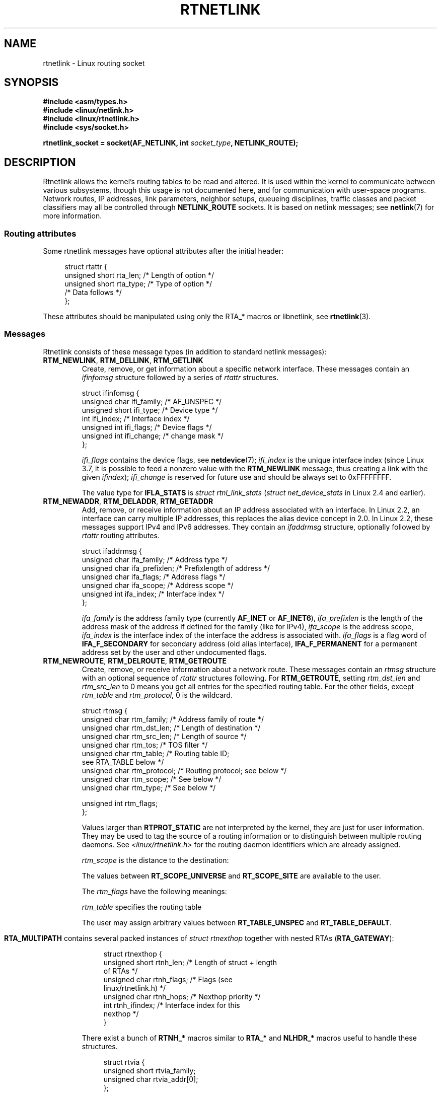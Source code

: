 .\" This man page is Copyright (C) 1999 Andi Kleen <ak@muc.de>.
.\"
.\" %%%LICENSE_START(VERBATIM_ONE_PARA)
.\" Permission is granted to distribute possibly modified copies
.\" of this page provided the header is included verbatim,
.\" and in case of nontrivial modification author and date
.\" of the modification is added to the header.
.\" %%%LICENSE_END
.\"
.\" Based on the original comments from Alexey Kuznetsov, written with
.\" help from Matthew Wilcox.
.\" $Id: rtnetlink.7,v 1.8 2000/01/22 01:55:04 freitag Exp $
.\"
.TH RTNETLINK  7 2021-03-22 "Linux" "Linux Programmer's Manual"
.SH NAME
rtnetlink \- Linux routing socket
.SH SYNOPSIS
.nf
.B #include <asm/types.h>
.B #include <linux/netlink.h>
.B #include <linux/rtnetlink.h>
.B #include <sys/socket.h>
.PP
.BI "rtnetlink_socket = socket(AF_NETLINK, int " socket_type ", NETLINK_ROUTE);"
.fi
.SH DESCRIPTION
Rtnetlink allows the kernel's routing tables to be read and altered.
It is used within the kernel to communicate between
various subsystems, though this usage is not documented here, and for
communication with user-space programs.
Network routes, IP addresses, link parameters, neighbor setups, queueing
disciplines, traffic classes and packet classifiers may all be controlled
through
.B NETLINK_ROUTE
sockets.
It is based on netlink messages; see
.BR netlink (7)
for more information.
.\" FIXME . ? all these macros could be moved to rtnetlink(3)
.SS Routing attributes
Some rtnetlink messages have optional attributes after the initial header:
.PP
.in +4n
.EX
struct rtattr {
    unsigned short rta_len;    /* Length of option */
    unsigned short rta_type;   /* Type of option */
    /* Data follows */
};
.EE
.in
.PP
These attributes should be manipulated using only the RTA_* macros
or libnetlink, see
.BR rtnetlink (3).
.SS Messages
Rtnetlink consists of these message types
(in addition to standard netlink messages):
.TP
.BR RTM_NEWLINK ", " RTM_DELLINK ", " RTM_GETLINK
Create, remove, or get information about a specific network interface.
These messages contain an
.I ifinfomsg
structure followed by a series of
.I rtattr
structures.
.IP
.EX
struct ifinfomsg {
    unsigned char  ifi_family; /* AF_UNSPEC */
    unsigned short ifi_type;   /* Device type */
    int            ifi_index;  /* Interface index */
    unsigned int   ifi_flags;  /* Device flags  */
    unsigned int   ifi_change; /* change mask */
};
.EE
.IP
.\" FIXME Document ifinfomsg.ifi_type
.I ifi_flags
contains the device flags, see
.BR netdevice (7);
.I ifi_index
is the unique interface index
(since Linux 3.7, it is possible to feed a nonzero value with the
.B RTM_NEWLINK
message, thus creating a link with the given
.IR ifindex );
.I ifi_change
is reserved for future use and should be always set to 0xFFFFFFFF.
.TS
tab(:);
c s s
lb l l.
Routing attributes
rta_type:Value type:Description
_
IFLA_UNSPEC:-:unspecified
IFLA_ADDRESS:hardware address:interface L2 address
IFLA_BROADCAST:hardware address:L2 broadcast address
IFLA_IFNAME:asciiz string:Device name
IFLA_MTU:unsigned int:MTU of the device
IFLA_LINK:int:Link type
IFLA_QDISC:asciiz string:Queueing discipline
IFLA_STATS:T{
see below
T}:Interface Statistics
.TE
.IP
The value type for
.B IFLA_STATS
is
.I struct rtnl_link_stats
.RI ( "struct net_device_stats"
in Linux 2.4 and earlier).
.TP
.BR RTM_NEWADDR ", " RTM_DELADDR ", " RTM_GETADDR
Add, remove, or receive information about an IP address associated with
an interface.
In Linux 2.2, an interface can carry multiple IP addresses,
this replaces the alias device concept in 2.0.
In Linux 2.2, these messages
support IPv4 and IPv6 addresses.
They contain an
.I ifaddrmsg
structure, optionally followed by
.I rtattr
routing attributes.
.IP
.EX
struct ifaddrmsg {
    unsigned char ifa_family;    /* Address type */
    unsigned char ifa_prefixlen; /* Prefixlength of address */
    unsigned char ifa_flags;     /* Address flags */
    unsigned char ifa_scope;     /* Address scope */
    unsigned int  ifa_index;     /* Interface index */
};
.EE
.IP
.I ifa_family
is the address family type (currently
.B AF_INET
or
.BR AF_INET6 ),
.I ifa_prefixlen
is the length of the address mask of the address if defined for the
family (like for IPv4),
.I ifa_scope
is the address scope,
.I ifa_index
is the interface index of the interface the address is associated with.
.I ifa_flags
is a flag word of
.B IFA_F_SECONDARY
for secondary address (old alias interface),
.B IFA_F_PERMANENT
for a permanent address set by the user and other undocumented flags.
.TS
tab(:);
c s s
lb l l.
Attributes
rta_type:Value type:Description
_
IFA_UNSPEC:-:unspecified
IFA_ADDRESS:raw protocol address:interface address
IFA_LOCAL:raw protocol address:local address
IFA_LABEL:asciiz string:name of the interface
IFA_BROADCAST:raw protocol address:broadcast address
IFA_ANYCAST:raw protocol address:anycast address
IFA_CACHEINFO:struct ifa_cacheinfo:Address information
.TE
.\" FIXME Document struct ifa_cacheinfo
.TP
.BR RTM_NEWROUTE ", " RTM_DELROUTE ", " RTM_GETROUTE
Create, remove, or receive information about a network route.
These messages contain an
.I rtmsg
structure with an optional sequence of
.I rtattr
structures following.
For
.BR RTM_GETROUTE ,
setting
.I rtm_dst_len
and
.I rtm_src_len
to 0 means you get all entries for the specified routing table.
For the other fields, except
.I rtm_table
and
.IR rtm_protocol ,
0 is the wildcard.
.IP
.EX
struct rtmsg {
    unsigned char rtm_family;   /* Address family of route */
    unsigned char rtm_dst_len;  /* Length of destination */
    unsigned char rtm_src_len;  /* Length of source */
    unsigned char rtm_tos;      /* TOS filter */
    unsigned char rtm_table;    /* Routing table ID;
                                   see RTA_TABLE below */
    unsigned char rtm_protocol; /* Routing protocol; see below */
    unsigned char rtm_scope;    /* See below */
    unsigned char rtm_type;     /* See below */

    unsigned int  rtm_flags;
};
.EE
.TS
tab(:);
lb l.
rtm_type:Route type
_
RTN_UNSPEC:unknown route
RTN_UNICAST:a gateway or direct route
RTN_LOCAL:a local interface route
RTN_BROADCAST:T{
a local broadcast route (sent as a broadcast)
T}
RTN_ANYCAST:T{
a local broadcast route (sent as a unicast)
T}
RTN_MULTICAST:a multicast route
RTN_BLACKHOLE:a packet dropping route
RTN_UNREACHABLE:an unreachable destination
RTN_PROHIBIT:a packet rejection route
RTN_THROW:continue routing lookup in another table
RTN_NAT:a network address translation rule
RTN_XRESOLVE:T{
refer to an external resolver (not implemented)
T}
.TE
.TS
tab(:);
lb l.
rtm_protocol:Route origin
_
RTPROT_UNSPEC:unknown
RTPROT_REDIRECT:T{
by an ICMP redirect (currently unused)
T}
RTPROT_KERNEL:by the kernel
RTPROT_BOOT:during boot
RTPROT_STATIC:by the administrator
.TE
.sp 1
Values larger than
.B RTPROT_STATIC
are not interpreted by the kernel, they are just for user information.
They may be used to tag the source of a routing information or to
distinguish between multiple routing daemons.
See
.I <linux/rtnetlink.h>
for the routing daemon identifiers which are already assigned.
.IP
.I rtm_scope
is the distance to the destination:
.TS
tab(:);
lb l.
RT_SCOPE_UNIVERSE:global route
RT_SCOPE_SITE:T{
interior route in the local autonomous system
T}
RT_SCOPE_LINK:route on this link
RT_SCOPE_HOST:route on the local host
RT_SCOPE_NOWHERE:destination doesn't exist
.TE
.sp 1
The values between
.B RT_SCOPE_UNIVERSE
and
.B RT_SCOPE_SITE
are available to the user.
.IP
The
.I rtm_flags
have the following meanings:
.TS
tab(:);
lb l.
RTM_F_NOTIFY:T{
if the route changes, notify the user via rtnetlink
T}
RTM_F_CLONED:route is cloned from another route
RTM_F_EQUALIZE:a multipath equalizer (not yet implemented)
.TE
.sp 1
.I rtm_table
specifies the routing table
.TS
tab(:);
lb l.
RT_TABLE_UNSPEC:an unspecified routing table
RT_TABLE_DEFAULT:the default table
RT_TABLE_MAIN:the main table
RT_TABLE_LOCAL:the local table
.TE
.sp 1
The user may assign arbitrary values between
.B RT_TABLE_UNSPEC
and
.BR RT_TABLE_DEFAULT .
.\" Keep table on same page
.bp +1
.TS
tab(:);
c s s
lb2 l2 l.
Attributes
rta_type:Value type:Description
_
RTA_UNSPEC:-:ignored
RTA_DST:protocol address:Route destination address
RTA_SRC:protocol address:Route source address
RTA_IIF:int:Input interface index
RTA_OIF:int:Output interface index
RTA_GATEWAY:protocol address:The gateway of the route
RTA_PRIORITY:int:Priority of route
RTA_PREFSRC:protocol address:Preferred source address
RTA_METRICS:int:Route metric
RTA_MULTIPATH::T{
Multipath nexthop data
br
(see below).
T}
RTA_PROTOINFO::No longer used
RTA_FLOW:int:Route realm
RTA_CACHEINFO:struct rta_cacheinfo:(see linux/rtnetlink.h)
RTA_SESSION::No longer used
RTA_MP_ALGO::No longer used
RTA_TABLE:int:T{
Routing table ID; if set,
.br
rtm_table is ignored
T}
RTA_MARK:int:
RTA_MFC_STATS:struct rta_mfc_stats:(see linux/rtnetlink.h)
RTA_VIA:struct rtvia:T{
Gateway in different AF
(see below)
T}
RTA_NEWDST:protocol address:T{
Change packet
destination address
T}
RTA_PREF:char:T{
RFC4191 IPv6 router
preference (see below)
T}
RTA_ENCAP_TYPE:short:T{
Encapsulation type for
.br
lwtunnels (see below)
T}
RTA_ENCAP::Defined by RTA_ENCAP_TYPE
RTA_EXPIRES:int:T{
Expire time for IPv6
routes (in seconds)
T}
.TE
.IP
.B RTA_MULTIPATH
contains several packed instances of
.I struct rtnexthop
together with nested RTAs
.RB ( RTA_GATEWAY ):
.IP
.in +4n
.EX
struct rtnexthop {
    unsigned short rtnh_len;     /* Length of struct + length
                                    of RTAs */
    unsigned char  rtnh_flags;   /* Flags (see
                                    linux/rtnetlink.h) */
    unsigned char  rtnh_hops;    /* Nexthop priority */
    int            rtnh_ifindex; /* Interface index for this
                                    nexthop */
}
.EE
.in
.IP
There exist a bunch of
.B RTNH_*
macros similar to
.B RTA_*
and
.B NLHDR_*
macros
useful to handle these structures.
.IP
.in +4n
.EX
struct rtvia {
    unsigned short rtvia_family;
    unsigned char  rtvia_addr[0];
};
.EE
.in
.IP
.I rtvia_addr
is the address,
.I rtvia_family
is its family type.
.IP
.B RTA_PREF
may contain values
.BR ICMPV6_ROUTER_PREF_LOW ,
.BR ICMPV6_ROUTER_PREF_MEDIUM ,
and
.B ICMPV6_ROUTER_PREF_HIGH
defined incw
.IR <linux/icmpv6.h> .
.IP
.B RTA_ENCAP_TYPE
may contain values
.BR LWTUNNEL_ENCAP_MPLS ,
.BR LWTUNNEL_ENCAP_IP ,
.BR LWTUNNEL_ENCAP_ILA ,
or
.B LWTUNNEL_ENCAP_IP6
defined in
.IR <linux/lwtunnel.h> .
.IP
.B Fill these values in!
.TP
.BR RTM_NEWNEIGH ", " RTM_DELNEIGH  ", " RTM_GETNEIGH
Add, remove, or receive information about a neighbor table
entry (e.g., an ARP entry).
The message contains an
.I ndmsg
structure.
.IP
.EX
struct ndmsg {
    unsigned char ndm_family;
    int           ndm_ifindex;  /* Interface index */
    __u16         ndm_state;    /* State */
    __u8          ndm_flags;    /* Flags */
    __u8          ndm_type;
};

struct nda_cacheinfo {
    __u32         ndm_confirmed;
    __u32         ndm_used;
    __u32         ndm_updated;
    __u32         ndm_refcnt;
};
.EE
.IP
.I ndm_state
is a bit mask of the following states:
.TS
tab(:);
lb l.
NUD_INCOMPLETE:a currently resolving cache entry
NUD_REACHABLE:a confirmed working cache entry
NUD_STALE:an expired cache entry
NUD_DELAY:an entry waiting for a timer
NUD_PROBE:a cache entry that is currently reprobed
NUD_FAILED:an invalid cache entry
NUD_NOARP:a device with no destination cache
NUD_PERMANENT:a static entry
.TE
.sp 1
Valid
.I ndm_flags
are:
.TS
tab(:);
lb l.
NTF_PROXY:a proxy arp entry
NTF_ROUTER:an IPv6 router
.TE
.sp 1
.\" FIXME .
.\" document the members of the struct better
The
.I rtattr
struct has the following meanings for the
.I rta_type
field:
.TS
tab(:);
lb l.
NDA_UNSPEC:unknown type
NDA_DST:a neighbor cache n/w layer destination address
NDA_LLADDR:a neighbor cache link layer address
NDA_CACHEINFO:cache statistics
.TE
.sp 1
If the
.I rta_type
field is
.BR NDA_CACHEINFO ,
then a
.I struct nda_cacheinfo
header follows.
.TP
.BR RTM_NEWRULE ", " RTM_DELRULE ", " RTM_GETRULE
Add, delete, or retrieve a routing rule.
Carries a
.I struct rtmsg
.TP
.BR RTM_NEWQDISC ", " RTM_DELQDISC ", " RTM_GETQDISC
Add, remove, or get a queueing discipline.
The message contains a
.I struct tcmsg
and may be followed by a series of
attributes.
.IP
.EX
struct tcmsg {
    unsigned char    tcm_family;
    int              tcm_ifindex;   /* interface index */
    __u32            tcm_handle;    /* Qdisc handle */
    __u32            tcm_parent;    /* Parent qdisc */
    __u32            tcm_info;
};
.EE
.TS
tab(:);
c s s
lb2 l2 l.
Attributes
rta_type:Value type:Description
_
TCA_UNSPEC:-:unspecified
TCA_KIND:asciiz string:Name of queueing discipline
TCA_OPTIONS:byte sequence:Qdisc-specific options follow
TCA_STATS:struct tc_stats:Qdisc statistics
TCA_XSTATS:qdisc-specific:Module-specific statistics
TCA_RATE:struct tc_estimator:Rate limit
.TE
.sp 1
In addition, various other qdisc-module-specific attributes are allowed.
For more information see the appropriate include files.
.TP
.BR RTM_NEWTCLASS ", " RTM_DELTCLASS ", " RTM_GETTCLASS
Add, remove, or get a traffic class.
These messages contain a
.I struct tcmsg
as described above.
.TP
.BR RTM_NEWTFILTER ", " RTM_DELTFILTER ", " RTM_GETTFILTER
Add, remove, or receive information about a traffic filter.
These messages contain a
.I struct tcmsg
as described above.
.SH VERSIONS
.B rtnetlink
is a new feature of Linux 2.2.
.SH BUGS
This manual page is incomplete.
.SH SEE ALSO
.BR cmsg (3),
.BR rtnetlink (3),
.BR ip (7),
.BR netlink (7)
